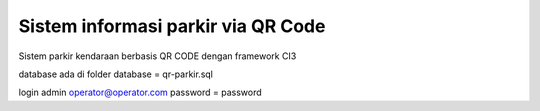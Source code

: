 ###################
Sistem informasi parkir via QR Code
###################

Sistem parkir kendaraan berbasis QR CODE dengan framework CI3

database ada di folder database = qr-parkir.sql

login admin
operator@operator.com
password = password
